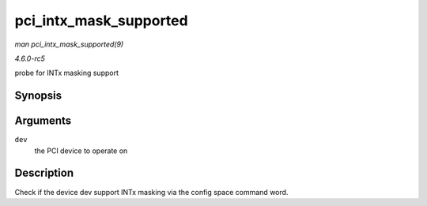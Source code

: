 .. -*- coding: utf-8; mode: rst -*-

.. _API-pci-intx-mask-supported:

=======================
pci_intx_mask_supported
=======================

*man pci_intx_mask_supported(9)*

*4.6.0-rc5*

probe for INTx masking support


Synopsis
========

.. c:function:: bool pci_intx_mask_supported( struct pci_dev * dev )

Arguments
=========

``dev``
    the PCI device to operate on


Description
===========

Check if the device dev support INTx masking via the config space
command word.


.. ------------------------------------------------------------------------------
.. This file was automatically converted from DocBook-XML with the dbxml
.. library (https://github.com/return42/sphkerneldoc). The origin XML comes
.. from the linux kernel, refer to:
..
.. * https://github.com/torvalds/linux/tree/master/Documentation/DocBook
.. ------------------------------------------------------------------------------
